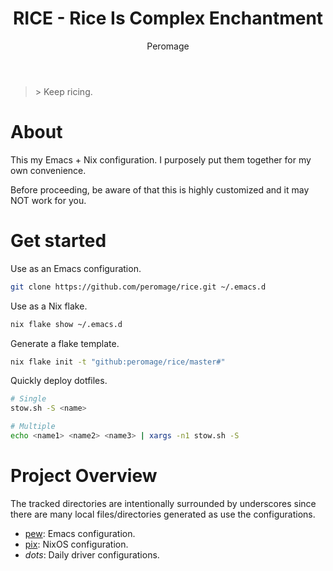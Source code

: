 #+title: RICE - Rice Is Complex Enchantment
#+author: Peromage

#+begin_quote
> Keep ricing.
#+end_quote

* About
This my Emacs + Nix configuration.  I purposely put them together for my own convenience.

Before proceeding, be aware of that this is highly customized and it may NOT work for you.

* Get started
Use as an Emacs configuration.

#+begin_src bash
git clone https://github.com/peromage/rice.git ~/.emacs.d
#+end_src

Use as a Nix flake.

#+begin_src bash
nix flake show ~/.emacs.d
#+end_src

Generate a flake template.

#+begin_src bash
nix flake init -t "github:peromage/rice/master#"
#+end_src

Quickly deploy dotfiles.

#+begin_src bash
# Single
stow.sh -S <name>

# Multiple
echo <name1> <name2> <name3> | xargs -n1 stow.sh -S
#+end_src

* Project Overview
The tracked directories are intentionally surrounded by underscores since there are many local files/directories generated as use the configurations.

- [[./__pew__][pew]]: Emacs configuration.
- [[./__pix__][pix]]: NixOS configuration.
- [[__dots__][dots]]: Daily driver configurations.
